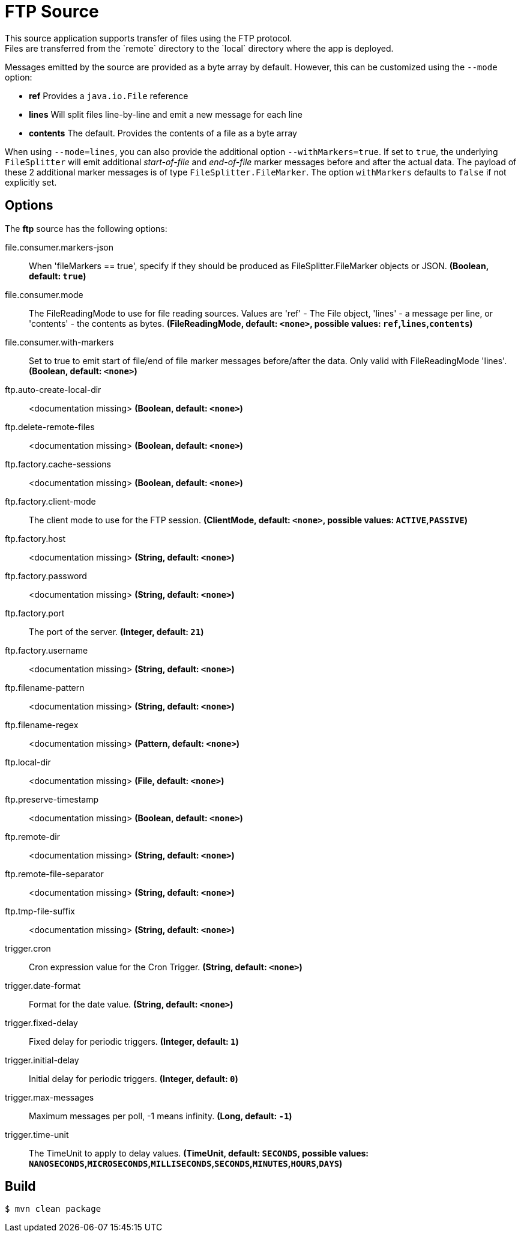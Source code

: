 //tag::ref-doc[]
= FTP Source
This source application supports transfer of files using the FTP protocol.
Files are transferred from the `remote` directory to the `local` directory where the app is deployed.
Messages emitted by the source are provided as a byte array by default. However, this can be
customized using the `--mode` option:

- *ref* Provides a `java.io.File` reference
- *lines* Will split files line-by-line and emit a new message for each line
- *contents* The default. Provides the contents of a file as a byte array

When using `--mode=lines`, you can also provide the additional option `--withMarkers=true`.
If set to `true`, the underlying `FileSplitter` will emit additional _start-of-file_ and _end-of-file_ marker messages before and after the actual data.
The payload of these 2 additional marker messages is of type `FileSplitter.FileMarker`. The option `withMarkers` defaults to `false` if not explicitly set.

== Options

The **$$ftp$$** $$source$$ has the following options:

//tag::configuration-properties[]
$$file.consumer.markers-json$$:: $$When 'fileMarkers == true', specify if they should be produced
 as FileSplitter.FileMarker objects or JSON.$$ *($$Boolean$$, default: `true`)*
$$file.consumer.mode$$:: $$The FileReadingMode to use for file reading sources.
 Values are 'ref' - The File object,
 'lines' - a message per line, or
 'contents' - the contents as bytes.$$ *($$FileReadingMode$$, default: `<none>`, possible values: `ref`,`lines`,`contents`)*
$$file.consumer.with-markers$$:: $$Set to true to emit start of file/end of file marker messages before/after the data.
 	Only valid with FileReadingMode 'lines'.$$ *($$Boolean$$, default: `<none>`)*
$$ftp.auto-create-local-dir$$:: $$<documentation missing>$$ *($$Boolean$$, default: `<none>`)*
$$ftp.delete-remote-files$$:: $$<documentation missing>$$ *($$Boolean$$, default: `<none>`)*
$$ftp.factory.cache-sessions$$:: $$<documentation missing>$$ *($$Boolean$$, default: `<none>`)*
$$ftp.factory.client-mode$$:: $$The client mode to use for the FTP session.$$ *($$ClientMode$$, default: `<none>`, possible values: `ACTIVE`,`PASSIVE`)*
$$ftp.factory.host$$:: $$<documentation missing>$$ *($$String$$, default: `<none>`)*
$$ftp.factory.password$$:: $$<documentation missing>$$ *($$String$$, default: `<none>`)*
$$ftp.factory.port$$:: $$The port of the server.$$ *($$Integer$$, default: `21`)*
$$ftp.factory.username$$:: $$<documentation missing>$$ *($$String$$, default: `<none>`)*
$$ftp.filename-pattern$$:: $$<documentation missing>$$ *($$String$$, default: `<none>`)*
$$ftp.filename-regex$$:: $$<documentation missing>$$ *($$Pattern$$, default: `<none>`)*
$$ftp.local-dir$$:: $$<documentation missing>$$ *($$File$$, default: `<none>`)*
$$ftp.preserve-timestamp$$:: $$<documentation missing>$$ *($$Boolean$$, default: `<none>`)*
$$ftp.remote-dir$$:: $$<documentation missing>$$ *($$String$$, default: `<none>`)*
$$ftp.remote-file-separator$$:: $$<documentation missing>$$ *($$String$$, default: `<none>`)*
$$ftp.tmp-file-suffix$$:: $$<documentation missing>$$ *($$String$$, default: `<none>`)*
$$trigger.cron$$:: $$Cron expression value for the Cron Trigger.$$ *($$String$$, default: `<none>`)*
$$trigger.date-format$$:: $$Format for the date value.$$ *($$String$$, default: `<none>`)*
$$trigger.fixed-delay$$:: $$Fixed delay for periodic triggers.$$ *($$Integer$$, default: `1`)*
$$trigger.initial-delay$$:: $$Initial delay for periodic triggers.$$ *($$Integer$$, default: `0`)*
$$trigger.max-messages$$:: $$Maximum messages per poll, -1 means infinity.$$ *($$Long$$, default: `-1`)*
$$trigger.time-unit$$:: $$The TimeUnit to apply to delay values.$$ *($$TimeUnit$$, default: `SECONDS`, possible values: `NANOSECONDS`,`MICROSECONDS`,`MILLISECONDS`,`SECONDS`,`MINUTES`,`HOURS`,`DAYS`)*
//end::configuration-properties[]

//end::ref-doc[]
== Build

```
$ mvn clean package
```

